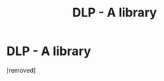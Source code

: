 #+TITLE: DLP - A library

* DLP - A library
:PROPERTIES:
:Score: 1
:DateUnix: 1334303694.0
:DateShort: 2012-Apr-13
:END:
[removed]

